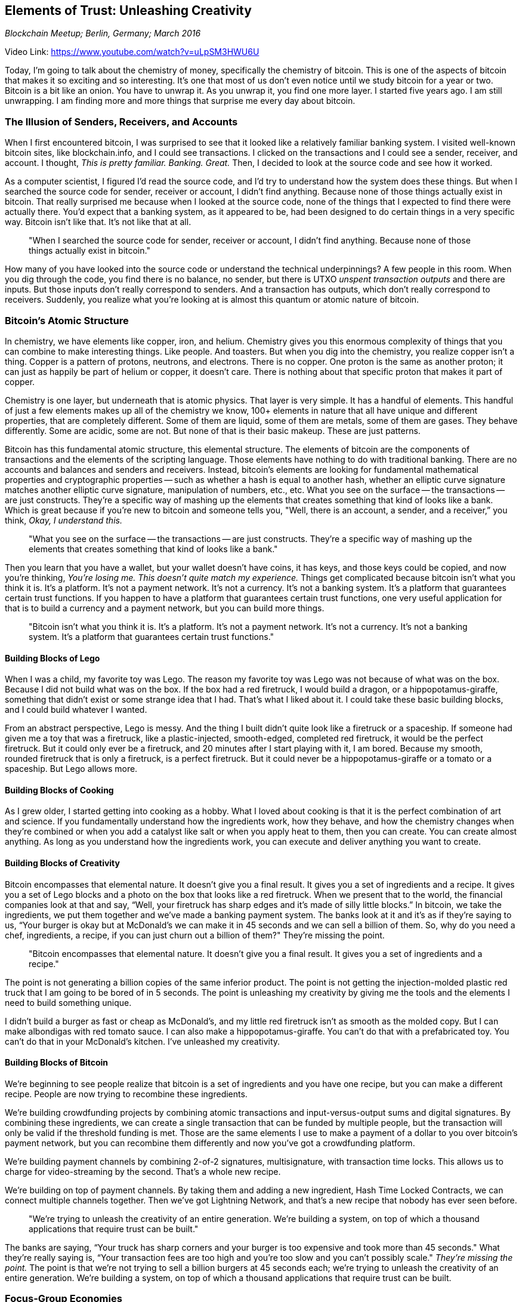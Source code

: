 == Elements of Trust: Unleashing Creativity

_Blockchain Meetup; Berlin, Germany; March 2016_

Video Link: https://www.youtube.com/watch?v=uLpSM3HWU6U

Today, I'm going to talk about the chemistry of money, specifically the chemistry of bitcoin. ((("money", "chemistry of"))) This is one of the aspects of bitcoin that makes it so exciting and so interesting. It's one that most of us don’t even notice until we study bitcoin for a year or two. Bitcoin is a bit like an onion. You have to unwrap it. As you unwrap it, you find one more layer. I started five years ago. I am still unwrapping. I am finding more and more things that surprise me every day about bitcoin.

=== The Illusion of Senders, Receivers, and Accounts
When I first encountered bitcoin, I was surprised to see that it looked like a relatively familiar banking system. ((("banking")))I visited well-known bitcoin sites, like blockchain.info, and I could see transactions. I clicked on the transactions and I could see a sender, receiver, and account. I thought, _This is pretty familiar. Banking. Great._ Then, I decided to look at the source code and see how it worked.

As a computer scientist, I figured I'd read the source code, and I'd try to understand how the system does these things.((("source code"))) But when I searched the source code for sender, receiver or account, I didn't find anything. ((("sender")))((("account")))((("receiver")))Because none of those things actually exist in bitcoin. That really surprised me because when I looked at the source code, none of the things that I expected to find there were actually there. You'd expect that a banking system, as it appeared to be, had been designed to do certain things in a very specific way. Bitcoin isn’t like that. It’s not like that at all.

____
"When I searched the source code for sender, receiver or account, I didn't find anything. Because none of those things actually exist in bitcoin."
____

How many of you have looked into the source code or understand the technical underpinnings? A few people in this room. When you dig through the code, you find there is no balance, no sender, but there is UTXO _unspent transaction outputs_ and there are inputs. But those inputs don’t really correspond to senders. And a transaction has outputs, which don't really correspond to receivers. Suddenly, you realize what you're looking at is almost this quantum or atomic nature of bitcoin.

=== Bitcoin's Atomic Structure
In chemistry, we have elements like copper, iron, and helium. ((("chemistry"))) ((("elements")))Chemistry gives you this enormous complexity of things that you can combine to make interesting things. Like people. And toasters. But when you dig into the chemistry, you realize copper isn’t a thing. Copper is a pattern of protons, neutrons, and electrons. There is no copper. One proton is the same as another proton; it can just as happily be part of helium or copper, it doesn't care. There is nothing about that specific proton that makes it part of copper.

Chemistry is one layer, but underneath that is atomic physics. ((("atomic physics")))That layer is very simple. It has a handful of elements. This handful of just a few elements makes up all of the chemistry we know, 100+ elements in nature that all have unique and different properties, that are completely different. ((("elements")))Some of them are liquid, some of them are metals, some of them are gases. They behave differently. Some are acidic, some are not. But none of that is their basic makeup. These are just patterns.

Bitcoin has this fundamental atomic structure, this elemental structure. The elements of bitcoin are the components of transactions and the elements of the scripting language. Those elements have nothing to do with traditional banking. There are no accounts and balances and senders and receivers. Instead, bitcoin's elements are looking for fundamental mathematical properties and cryptographic properties -- such as whether a hash is equal to another hash, whether an elliptic curve signature matches another elliptic curve signature, manipulation of numbers, etc., etc. What you see on the surface -- the transactions -- are just constructs. They're a specific way of mashing up the elements that creates something that kind of looks like a bank. Which is great because if you're new to bitcoin and someone tells you, "Well, there is an account, a sender, and a receiver,” you think, _Okay, I understand this._

____
"What you see on the surface -- the transactions -- are just constructs. They're a specific way of mashing up the elements that creates something that kind of looks like a bank."
____

Then you learn that you have a wallet, but your wallet doesn’t have coins, it has keys, and those keys could be copied, and now you're thinking, _You're losing me. This doesn't quite match my experience._ ((("wallet"))) Things get complicated because bitcoin isn't what you think it is. It’s a platform. ((("trust platform")))It’s not a payment network. It’s not a currency. It’s not a banking system. It’s a platform that guarantees certain trust functions. ((("trust")))If you happen to have a platform that guarantees certain trust functions, one very useful application for that is to build a currency and a payment network, but you can build more things.

____
"Bitcoin isn't what you think it is. It’s a platform. It’s not a payment network. It’s not a currency. It’s not a banking system. It’s a platform that guarantees certain trust functions."
____

==== Building Blocks of Lego
When I was a child, my favorite toy was Lego. The reason my favorite toy was Lego was not because of what was on the box. Because I did not build what was on the box. If the box had a red firetruck, I would build a dragon, or a hippopotamus-giraffe, something that didn't exist or some strange idea that I had. That’s what I liked about it. I could take these basic building blocks, and I could build whatever I wanted.

From an abstract perspective, Lego is messy. And the thing I built didn't quite look like a firetruck or a spaceship. If someone had given me a toy that was a firetruck, like a plastic-injected, smooth-edged, completed red firetruck, it would be the perfect firetruck. But it could only ever be a firetruck, and 20 minutes after I start playing with it, I am bored. Because my smooth, rounded firetruck that is only a firetruck, is a perfect firetruck. But it could never be a hippopotamus-giraffe or a tomato or a spaceship. But Lego allows more. ((("innovation", "creativity")))

==== Building Blocks of Cooking
As I grew older, I started getting into cooking as a hobby. What I loved about cooking is that it is the perfect combination of art and science. If you fundamentally understand how the ingredients work, how they behave, and how the chemistry changes when they're combined or when you add a catalyst like salt or when you apply heat to them, then you can create. You can create almost anything. As long as you understand how the ingredients work, you can execute and deliver anything you want to create. ((("recipe")))

==== Building Blocks of Creativity
Bitcoin encompasses that elemental nature. It doesn't give you a final result. It gives you a set of ingredients and a recipe. It gives you a set of Lego blocks and a photo on the box that looks like a red firetruck. When we present that to the world, the financial companies look at that and say, “Well, your firetruck has sharp edges and it’s made of silly little blocks.” In bitcoin, we take the ingredients, we put them together and we’ve made a banking payment system. The banks look at it and it's as if they’re saying to us, “Your burger is okay but at McDonald’s we can make it in 45 seconds and we can sell a billion of them. So, why do you need a chef, ingredients, a recipe, if you can just churn out a billion of them?" They’re missing the point.

____
"Bitcoin encompasses that elemental nature. It doesn't give you a final result. It gives you a set of ingredients and a recipe."
____

The point is not generating a billion copies of the same inferior product. The point is not getting the injection-molded plastic red truck that I am going to be bored of in 5 seconds. The point is unleashing my creativity by giving me the tools and the elements I need to build something unique. ((("innovation", "tools for")))

I didn't build a burger as fast or cheap as McDonald’s, and my little red firetruck isn’t as smooth as the molded copy. But I can make albondigas with red tomato sauce. I can also make a hippopotamus-giraffe. You can't do that with a prefabricated toy. You can't do that in your McDonald's kitchen. I've unleashed my creativity.

==== Building Blocks of Bitcoin
We're beginning to see people realize that bitcoin is a set of ingredients and you have one recipe, but you can make a different recipe. People are now trying to recombine these ingredients.

We're building crowdfunding projects by combining atomic transactions and input-versus-output sums and digital signatures. By combining these ingredients, we can create a single transaction that can be funded by multiple people, but the transaction will only be valid if the threshold funding is met. Those are the same elements I use to make a payment of a dollar to you over bitcoin's payment network, but you can recombine them differently and now you've got a crowdfunding platform. ((("crowdfunding")))

We're building payment channels by combining 2-of-2 signatures, multisignature, with transaction time locks. This allows us to charge for video-streaming by the second. That’s a whole new recipe. ((("payment channels"))) ((("transaction", "time lock"))) ((("transaction", "multisignature")))

We're building on top of payment channels. By taking them and adding a new ingredient, Hash Time Locked Contracts, we can connect multiple channels together. Then we've got Lightning Network, and that’s a new recipe that nobody has ever seen before. ((("lightning network")))

____
"We’re trying to unleash the creativity of an entire generation. We're building a system, on top of which a thousand applications that require trust can be built."
____

The banks are saying, “Your truck has sharp corners and your burger is too expensive and took more than 45 seconds." What they’re really saying is, “Your transaction fees are too high and you're too slow and you can’t possibly scale." _They're missing the point._ The point is that we're not trying to sell a billion burgers at 45 seconds each; we’re trying to unleash the creativity of an entire generation. We're building a system, on top of which a thousand applications that require trust can be built.

=== Focus-Group Economies
When you have the ingredients, when you have these basic elements, what recipe you build is entirely up to you. Because when they build the little red firetruck, they create an entire factory that can only do little red firetrucks. I'm sure they'll tell you, “Listen, our statistics say that 95 percent of children want a little red firetruck. We have tested this with focus groups and the marketing teams. We can produce them by the millions. They only cost 3 cents. They have a very small amount of lead paint and poisonous, toxic, carcinogenic hydrocarbons, not a problem. We can do that very cheaply and very profitably." And they can only build firetrucks.

When you build a kitchen like McDonald’s, you can churn out burgers every 45 seconds, but you can't make albondigas. You can't make something else. You are streamlined to do one thing and one thing only, and as long as that serves your profit line, it’s okay. Because I am sure you focus-group tested it to make sure that is what everybody wanted.

That is a terrible way to build an economy. That’s a terrible way to build a financial system. That’s a terrible way to build a payment network.

=== Banking Privilege and Surveillance
Effectively, what the banks are saying to us is, "We focus tested this. What people want is the ability, instead of swiping their Visa card, to wave it over the reader, saving almost two seconds and reducing their effort by at least four calories. I mean, we could deal with the 4 billion people who have no access to banking or clean water. We could deal with the fact that our world is a fragmented mess, where the vast majority of humanity have no access to financial services. Or, we could reduce the shopper's effort and make a swipe card into a float card. ((("innovation", "banking"))) ((("inclusion")))

We could face the fact that the reason more than 4 billion people are unbanked is because we require everyone to be identified on every side of every transaction, so that we can build a totalitarian surveillance system that the Stasi would be jealous of, to monitor every financial transaction from every corner of the planet. Because we have persuaded ourselves that our bourgeois sense of security will be protected, not by solving poverty, and not by reducing, perhaps, the bombing of other countries, but instead, by watching everyone all the time when they buy a burger—just in case. ((("surveillance"))) ((("identity")))

We subject ourselves to this mechanism that has now streamlined itself, and like the factory that can only produce little red firetrucks, this is a system that can only deliver privileged financial services for a tiny elite sliver of the population worldwide, with totalitarian surveillance tied up in regulations of each country, with barriers on the borders not permitting international trade. A financial system where the government can apply pressure to stop you trading with WikiLeaks, because they don't like them, but you can still send donations to the Ku Klux Klan—and that's not a joke. That’s exactly what happened.

They have built a system that can only do one thing: enslave us. That can only do one thing: impoverish us. That system removes freedom in the most efficient possible way to deliver profits. ((("freedom")))That system is broken, and it doesn’t scale. But if that is what you're trying to do, it’s the most efficient you've ever seen.

By comparison, the crazy little mishmash system that we’ve built with bitcoin, that’s wrong and it's slow and it can’t scale. It's inefficient and it’s not as serious and sophisticated as the international banking system. But it delivers freedom and it allows us to unleash creativity.

Thank you.
